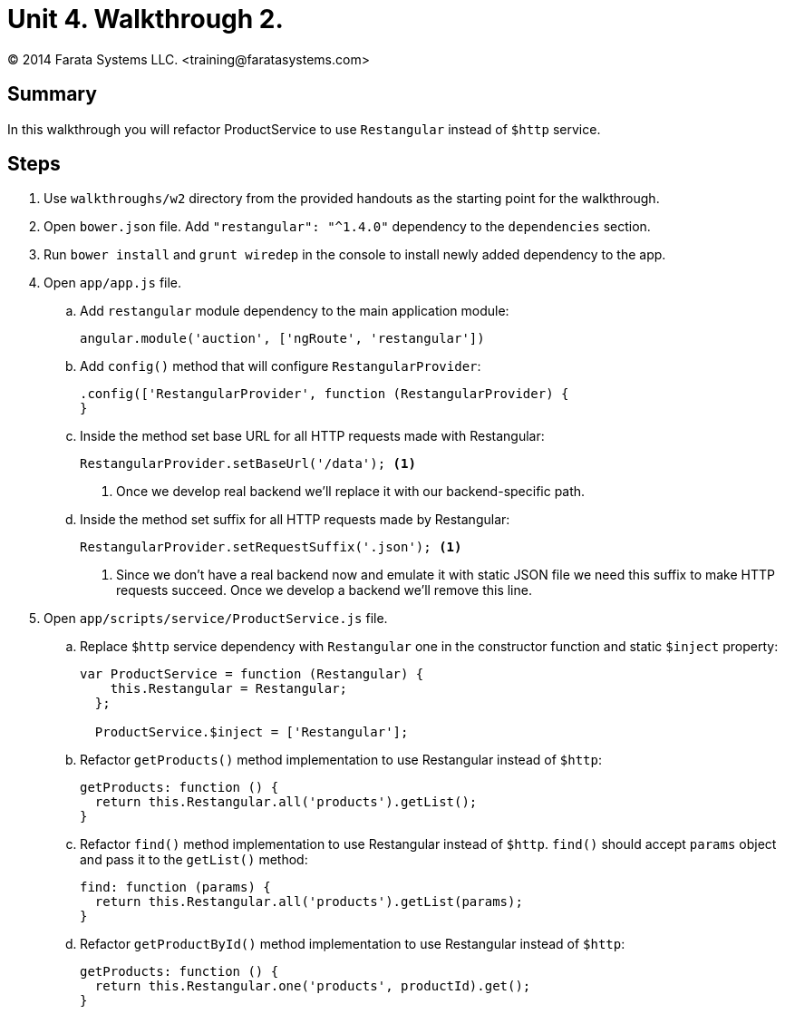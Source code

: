 = Unit 4. Walkthrough 2.
© 2014 Farata Systems LLC. <training@faratasystems.com>

:icons: font
:last-update-label!:
:sectanchors:
:idprefix:
:numbered!:
:source-highlighter: coderay


== Summary

In this walkthrough you will refactor ProductService to use `Restangular` instead of `$http` service.

== Steps

. Use `walkthroughs/w2` directory from the provided handouts as the starting point for the walkthrough.

. Open `bower.json` file. Add `"restangular": "^1.4.0"` dependency to the `dependencies` section.

. Run `bower install` and `grunt wiredep` in the console to install newly added dependency to the app.

. Open `app/app.js` file.
[style="upperalpha"]
.. Add `restangular` module dependency to the main application module:
+
[source,js]
----
angular.module('auction', ['ngRoute', 'restangular'])
----

.. Add `config()` method that will configure `RestangularProvider`:
+
[source,js]
----
.config(['RestangularProvider', function (RestangularProvider) {
}
----

.. Inside the method set base URL for all HTTP requests made with Restangular:
+
[source,js]
----
RestangularProvider.setBaseUrl('/data'); <1>
----
<1> Once we develop real backend we'll replace it with our backend-specific path.

.. Inside the method set suffix for all HTTP requests made by Restangular:
+
[source,js]
----
RestangularProvider.setRequestSuffix('.json'); <1>
----
<1> Since we don't have a real backend now and emulate it with static JSON file we need this suffix to make HTTP requests succeed. Once we develop a backend we'll remove this line.


. Open `app/scripts/service/ProductService.js` file.
[style="upperalpha"]
.. Replace `$http` service dependency with `Restangular` one in the constructor function and static `$inject` property:
+
[source,js]
----
var ProductService = function (Restangular) {
    this.Restangular = Restangular;
  };

  ProductService.$inject = ['Restangular'];
----

.. Refactor `getProducts()` method implementation to use Restangular instead of `$http`:
+
[source,js]
----
getProducts: function () {
  return this.Restangular.all('products').getList();
}
----

.. Refactor `find()` method implementation to use Restangular instead of `$http`. `find()` should accept `params` object and pass it to the `getList()` method:
+
[source,js]
----
find: function (params) {
  return this.Restangular.all('products').getList(params);
}
----

.. Refactor `getProductById()` method implementation to use Restangular instead of `$http`:
+
[source,js]
----
getProducts: function () {
  return this.Restangular.one('products', productId).get();
}
----
